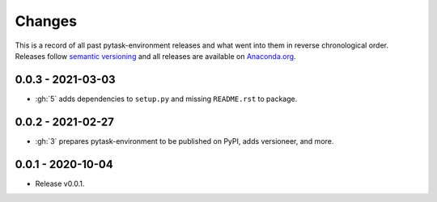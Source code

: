 Changes
=======

This is a record of all past pytask-environment releases and what went into them in reverse
chronological order. Releases follow `semantic versioning <https://semver.org/>`_ and
all releases are available on `Anaconda.org
<https://anaconda.org/pytask/pytask-environment>`_.


0.0.3 - 2021-03-03
------------------

- :gh:`5` adds dependencies to ``setup.py`` and missing ``README.rst`` to package.


0.0.2 - 2021-02-27
------------------

- :gh:`3` prepares pytask-environment to be published on PyPI, adds versioneer, and
  more.


0.0.1 - 2020-10-04
------------------

- Release v0.0.1.
